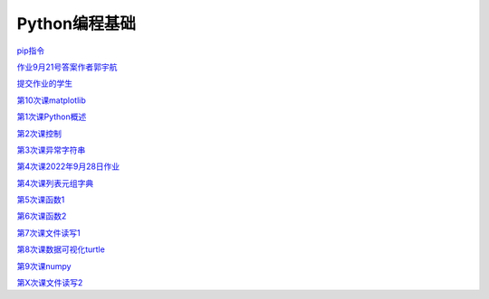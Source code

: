 .. cs documentation master file, created by
   sphinx-quickstart on Sun Mar 27 15:38:56 2022.
   You can adapt this file completely to your liking, but it should at least
   contain the root `toctree` directive.

Python编程基础
==============================

`pip指令 <https://godblesschina.github.io/pythonjichu/pip指令.html>`_


`作业9月21号答案作者郭宇航 <https://godblesschina.github.io/pythonjichu/作业9月21号答案作者郭宇航.html>`_


`提交作业的学生 <https://godblesschina.github.io/pythonjichu/提交作业的学生.html>`_


`第10次课matplotlib <https://godblesschina.github.io/pythonjichu/第10次课matplotlib.html>`_


`第1次课Python概述 <https://godblesschina.github.io/pythonjichu/第1次课Python概述.html>`_


`第2次课控制 <https://godblesschina.github.io/pythonjichu/第2次课控制.html>`_


`第3次课异常字符串 <https://godblesschina.github.io/pythonjichu/第3次课异常字符串.html>`_


`第4次课2022年9月28日作业 <https://godblesschina.github.io/pythonjichu/第4次课2022年9月28日作业.html>`_


`第4次课列表元组字典 <https://godblesschina.github.io/pythonjichu/第4次课列表元组字典.html>`_


`第5次课函数1 <https://godblesschina.github.io/pythonjichu/第5次课函数1.html>`_


`第6次课函数2 <https://godblesschina.github.io/pythonjichu/第6次课函数2.html>`_


`第7次课文件读写1 <https://godblesschina.github.io/pythonjichu/第7次课文件读写1.html>`_


`第8次课数据可视化turtle <https://godblesschina.github.io/pythonjichu/第8次课数据可视化turtle.html>`_


`第9次课numpy <https://godblesschina.github.io/pythonjichu/第9次课numpy.html>`_


`第X次课文件读写2 <https://godblesschina.github.io/pythonjichu/第X次课文件读写2.html>`_


